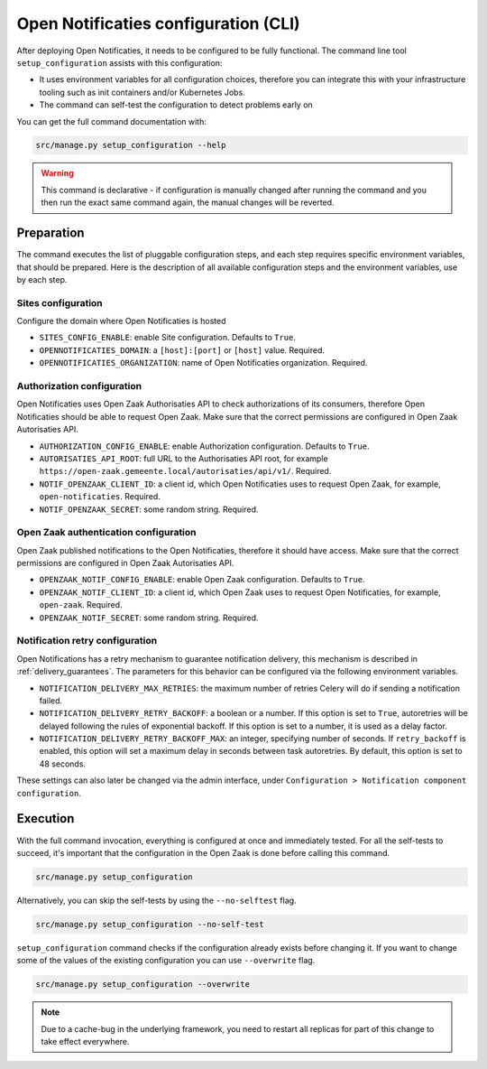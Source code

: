 .. _installation_configuration_cli:

=====================================
Open Notificaties configuration (CLI)
=====================================

After deploying Open Notificaties, it needs to be configured to be fully functional. The
command line tool ``setup_configuration`` assists with this configuration:

* It uses environment variables for all configuration choices, therefore you can integrate this with your
  infrastructure tooling such as init containers and/or Kubernetes Jobs.
* The command can self-test the configuration to detect problems early on

You can get the full command documentation with:

.. code-block:: bash

    src/manage.py setup_configuration --help

.. warning:: This command is declarative - if configuration is manually changed after
   running the command and you then run the exact same command again, the manual
   changes will be reverted.


Preparation
===========

The command executes the list of pluggable configuration steps, and each step
requires specific environment variables, that should be prepared.
Here is the description of all available configuration steps and the environment variables,
use by each step.

Sites configuration
-------------------

Configure the domain where Open Notificaties is hosted

* ``SITES_CONFIG_ENABLE``: enable Site configuration. Defaults to ``True``.
* ``OPENNOTIFICATIES_DOMAIN``:  a ``[host]:[port]`` or ``[host]`` value. Required.
* ``OPENNOTIFICATIES_ORGANIZATION``: name of Open Notificaties organization. Required.

Authorization configuration
---------------------------

Open Notificaties uses Open Zaak Authorisaties API to check authorizations
of its consumers, therefore Open Notificaties should be able to request Open Zaak.
Make sure that the correct permissions are configured in Open Zaak Autorisaties API.

* ``AUTHORIZATION_CONFIG_ENABLE``: enable Authorization configuration. Defaults
  to ``True``.
* ``AUTORISATIES_API_ROOT``: full URL to the Authorisaties API root, for example
  ``https://open-zaak.gemeente.local/autorisaties/api/v1/``. Required.
* ``NOTIF_OPENZAAK_CLIENT_ID``: a client id, which Open Notificaties uses to request
  Open Zaak, for example, ``open-notificaties``. Required.
* ``NOTIF_OPENZAAK_SECRET``: some random string. Required.

Open Zaak authentication configuration
--------------------------------------

Open Zaak published notifications to the Open Notificaties, therefore it should have access.
Make sure that the correct permissions are configured in Open Zaak Autorisaties API.

* ``OPENZAAK_NOTIF_CONFIG_ENABLE``: enable Open Zaak configuration. Defaults to ``True``.
* ``OPENZAAK_NOTIF_CLIENT_ID``: a client id, which Open Zaak uses to request Open Notificaties,
  for example, ``open-zaak``. Required.
* ``OPENZAAK_NOTIF_SECRET``: some random string. Required.

Notification retry configuration
--------------------------------

Open Notifications has a retry mechanism to guarantee notification delivery, this mechanism
is described in :ref:`delivery_guarantees`. The parameters for this behavior can be configured via the
following environment variables.

* ``NOTIFICATION_DELIVERY_MAX_RETRIES``: the maximum number of retries Celery will do if sending a notification failed.
* ``NOTIFICATION_DELIVERY_RETRY_BACKOFF``: a boolean or a number. If this option is set to
  ``True``, autoretries will be delayed following the rules of exponential backoff. If
  this option is set to a number, it is used as a delay factor.
* ``NOTIFICATION_DELIVERY_RETRY_BACKOFF_MAX``: an integer, specifying number of seconds.
  If ``retry_backoff`` is enabled, this option will set a maximum delay in seconds
  between task autoretries. By default, this option is set to 48 seconds.

These settings can also later be changed via the admin interface, under ``Configuration > Notification component configuration``.

Execution
=========

With the full command invocation, everything is configured at once and immediately
tested. For all the self-tests to succeed, it's important that the configuration in the
Open Zaak is done before calling this command.

.. code-block:: bash

    src/manage.py setup_configuration


Alternatively, you can skip the self-tests by using the ``--no-selftest`` flag.

.. code-block:: bash

    src/manage.py setup_configuration --no-self-test


``setup_configuration`` command checks if the configuration already exists before changing it.
If you want to change some of the values of the existing configuration you can use ``--overwrite`` flag.

.. code-block:: bash

    src/manage.py setup_configuration --overwrite


.. note:: Due to a cache-bug in the underlying framework, you need to restart all
   replicas for part of this change to take effect everywhere.
